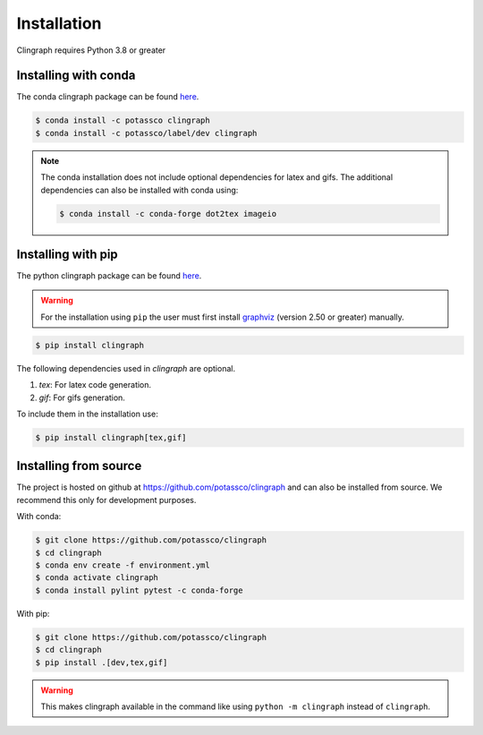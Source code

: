 Installation
############

Clingraph requires Python 3.8 or greater

Installing with conda
=====================

The conda clingraph package can be found `here <https://anaconda.org/potassco/clingraph>`_.

.. code-block:: bash

    $ conda install -c potassco clingraph 
    $ conda install -c potassco/label/dev clingraph

.. note::
    The conda installation does not include optional dependencies for latex and gifs.
    The additional dependencies can also be installed with conda using: 

    .. code-block:: bash

        $ conda install -c conda-forge dot2tex imageio



Installing with pip 
===================

The python clingraph package can be found `here <https://pypi.org/project/clingraph/>`_.

.. warning:: 
    For the installation using ``pip`` the user must first install `graphviz <https://www.graphviz.org/download/>`_  (version 2.50 or greater) manually.

.. code-block:: bash

    $ pip install clingraph

The following dependencies used in `clingraph` are optional. 

#. `tex`: For latex code generation.
#. `gif`: For gifs generation.

To include them in the installation use:

.. code-block:: bash

    $ pip install clingraph[tex,gif]



Installing from source
======================

The project is hosted on github at https://github.com/potassco/clingraph and can
also be installed from source. We recommend this only for development purposes.

With conda: 

.. code-block:: bash

    $ git clone https://github.com/potassco/clingraph
    $ cd clingraph
    $ conda env create -f environment.yml
    $ conda activate clingraph
    $ conda install pylint pytest -c conda-forge

With pip:

.. code-block:: bash

    $ git clone https://github.com/potassco/clingraph
    $ cd clingraph
    $ pip install .[dev,tex,gif]

.. warning:: 
    This makes clingraph available in the command like using ``python -m clingraph`` instead of ``clingraph``.